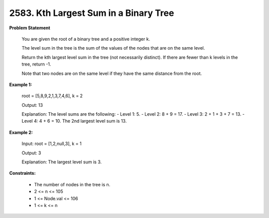 =============================
2583. Kth Largest Sum in a Binary Tree
=============================

**Problem Statement**

    You are given the root of a binary tree and a positive integer k.

    The level sum in the tree is the sum of the values of the nodes that are on the same level.

    Return the kth largest level sum in the tree (not necessarily distinct). If there are fewer than k levels in the tree, return -1.

    Note that two nodes are on the same level if they have the same distance from the root.

**Example 1:**

    root = [5,8,9,2,1,3,7,4,6], k = 2

    Output: 13

    Explanation: The level sums are the following:
    - Level 1: 5.
    - Level 2: 8 + 9 = 17.
    - Level 3: 2 + 1 + 3 + 7 = 13.
    - Level 4: 4 + 6 = 10.
    The 2nd largest level sum is 13.

**Example 2:**

    Input: root = [1,2,null,3], k = 1

    Output: 3

    Explanation: The largest level sum is 3.

**Constraints:**

    * The number of nodes in the tree is n.
    * 2 <= n <= 105
    * 1 <= Node.val <= 106
    * 1 <= k <= n